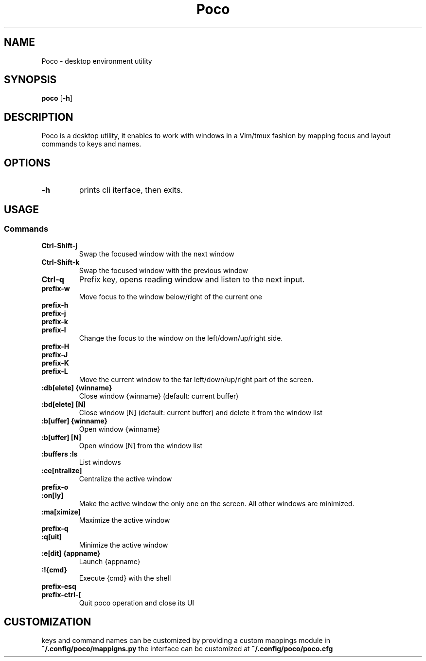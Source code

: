 .TH Poco 1 poco\-VERSION
.SH NAME
Poco \- desktop environment utility
.SH SYNOPSIS
.B poco
.RB [ \-h ]
.SH DESCRIPTION
Poco is a desktop utility, it enables to work with windows in a Vim/tmux fashion by
mapping focus and layout commands to keys and names.
.SH OPTIONS
.TP
.B \-h
prints cli iterface, then exits.
.SH USAGE
.SS Commands
.TP
.B Ctrl\-Shift\-j
Swap the focused window with the next window
.TP
.B Ctrl\-Shift\-k
Swap the focused window with the previous window
.TP
.B Ctrl\-q
Prefix key, opens reading window and listen to the next input.
.TP
.B prefix\-w
Move focus to the window below/right of the current one
.TP
.B prefix\-h
.TP
.B prefix\-j
.TP
.B prefix\-k
.TP
.B prefix\-l
Change the focus to the window on the left/down/up/right side.
.TP
.B prefix\-H
.TP
.B prefix\-J
.TP
.B prefix\-K
.TP
.B prefix\-L
Move the current window to the far left/down/up/right part of the screen.
.TP
.B :db[elete] {winname}
Close window {winname} (default: current buffer)
.TP
.B :bd[elete] [N]
Close window [N] (default: current buffer) and delete it from the window list
.TP
.B :b[uffer] {winname}
Open window {winname}
.TP
.B :b[uffer] [N]
Open window [N] from the window list
.TP
.B :buffers :ls
List windows
.TP
.B :ce[ntralize]
Centralize the active window
.TP
.B prefix\-o
.TP
.B :on[ly]
Make the active window the only one on the screen.  All other windows are minimized.
.TP
.B :ma[ximize]
Maximize the active window
.TP
.B prefix\-q
.TP
.B :q[uit]
Minimize the active window
.TP
.B :e[dit] {appname}
Launch {appname}
.TP
.B :!{cmd}
Execute {cmd} with the shell
.TP
.B prefix\-esq
.TP
.B prefix\-ctrl\-[
Quit poco operation and close its UI
.SH CUSTOMIZATION
keys and command names can be customized by providing a custom mappings module in
.B ~/.config/poco/mappigns.py
the interface can be customized at
.B
~/.config/poco/poco.cfg
